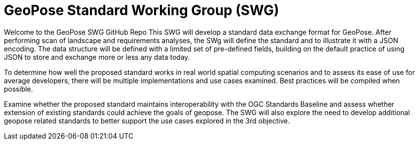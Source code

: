 # GeoPose Standard Working Group (SWG)

Welcome to the GeoPose SWG GitHub Repo
This SWG will develop a standard data exchange format for GeoPose.
After performing scan of landscape and requirements analyses, the SWg will define the standard and to illustrate it with a JSON encoding. The data structure will be defined with a limited set of pre-defined fields, building on the default practice of using JSON to store and exchange more or less any data today.

To determine how well the proposed standard works in real world spatial computing scenarios and to assess its ease of use for average developers, there will be multiple implementations and use cases examined. Best practices will be compiled when possible.

Examine whether the proposed standard maintains interoperability with the OGC Standards Baseline and assess whether extension of existing standards could achieve the goals of geopose. The SWG will also explore the need to develop additional geopose related standards to better support the use cases explored in the 3rd objective.
